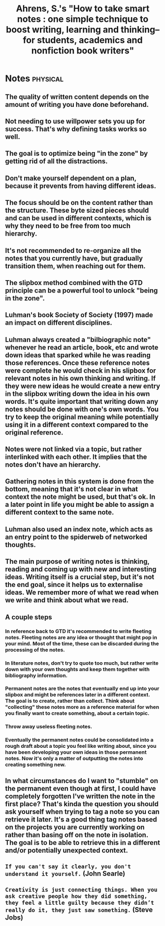 #+TITLE: Ahrens, S.'s "How to take smart notes : one simple technique to boost writing, learning and thinking-- for students, academics and nonfiction book writers"
#+ROAM_KEY: cite:ahrens2017how
#+CREATED: [2020-07-30 Thu 00:17]
#+MODIFIED: [2020-07-30 Thu 00:17]

* Notes :physical:
** The quality of written content depends on the amount of writing you have done beforehand.
** Not needing to use willpower sets you up for success. That's why defining tasks works so well.
** The goal is to optimize being "in the zone" by getting rid of all the distractions.
** Don't make yourself dependent on a plan, because it prevents from having different ideas.
** The focus should be on the content rather than the structure. These byte sized pieces should and can be used in different contexts, which is why they need to be free from too much hierarchy.
** It's not recommended to re-organize all the notes that you currently have, but gradually transition them, when reaching out for them.
** The slipbox method combined with the GTD principle can be a powerful tool to unlock "being in the zone".
** Luhman's book Society of Society (1997) made an impact on different disciplines.
** Luhman always created a "bilbiographic note" whenever he read an article, book, etc and wrote down ideas that sparked while he was reading those references. Once these reference notes were complete he would check in his slipbox for relevant notes in his own thinking and writing. If they were new ideas he would create a new entry in the slipbox writing down the idea in his own words. It's quite important that writing down any notes should be done with one's own words. You try to keep the original meaning while potentially using it in a different context compared to the original reference.
** Notes were not linked via a topic, but rather interlinked with each other. It implies that the notes don't have an hierarchy.
** Gathering notes in this system is done from the bottom, meaning that it's not clear in what context the note might be used, but that's ok. In a later point in life you might be able to assign a different context to the same note.
** Luhman also used an index note, which acts as an entry point to the spiderweb of networked thoughts.
** The main purpose of writing notes is thinking, reading and coming up with new and interesting ideas. Writing itself is a crucial step, but it's not the end goal, since it helps us to externalise ideas. We remember more of what we read when we write and think about what we read.
** A couple steps
*** In reference back to GTD it's recommended to write fleeting notes. Fleeting notes are any idea or thought that might pop in your mind. Most of the time, these can be discarded during the processing of the notes.
*** In literature notes, don't try to quote too much, but rather write down with your own thoughts and keep them together with bibliography information.
*** Permanent notes are the notes that eventually end up into your slipbox and might be references later in a different context. The goal is to create, rather than collect. Think about "collecting" these notes more as a reference material for when you finally want to create something, about a certain topic.
*** Throw away useless fleeting notes.
*** Eventually the permanent notes could be consolidated into a rough draft about a topic you feel like writing about, since you have been developing your own ideas in those permanent notes. Now it's only a matter of outputting the notes into creating something new.
** In what circumstances do I want to "stumble" on the permanent even though at first, I could have completely forgotten I've written the note in the first place? That's kinda the question you should ask yourself when trying to tag a note so you can retrieve it later. It's a good thing tag notes based on the projects you are currently working on rather than basing off on the note in isolation. The goal is to be able to retrieve this in a different and/or potentially unexpected context.
** =If you can't say it clearly, you don't understand it yourself.= (John Searle)
** =Creativity is just connecting things. When you ask creative people how they did something, they feel a little guilty because they didn’t really do it, they just saw something.= (Steve Jobs)
